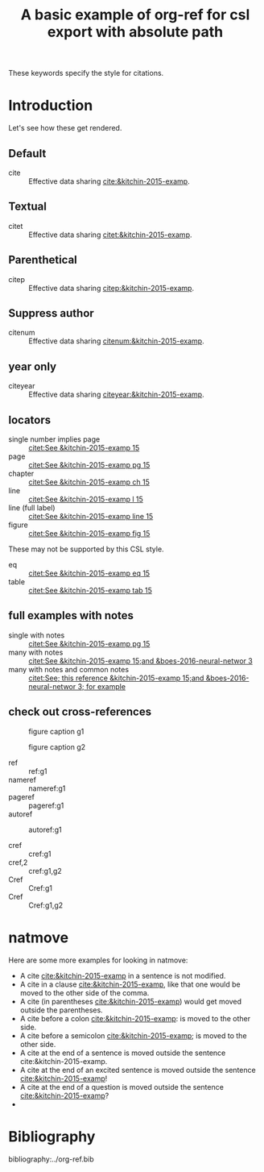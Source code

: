 #+title: A basic example of org-ref for csl export with absolute path
#+options: toc:nil

These keywords specify the style for citations.

# this file must exist be a path or exist in `org-cite-csl-styles-dir'.
#+csl-style: /Users/jkitchin/Desktop/nature.csl

# this must be a locales file in `org-cite-csl-locales-dir'. Defaults to en-US
#+csl-locale: en-US


* Introduction

Let's see how these get rendered.

** Default

- cite :: Effective data sharing [[cite:&kitchin-2015-examp]].

** Textual

- citet :: Effective data sharing [[citet:&kitchin-2015-examp]].

** Parenthetical

- citep :: Effective data sharing [[citep:&kitchin-2015-examp]].

** Suppress author

- citenum :: Effective data sharing [[citenum:&kitchin-2015-examp]].

** year only

- citeyear :: Effective data sharing [[citeyear:&kitchin-2015-examp]].

** locators

- single number implies page :: [[citet:See &kitchin-2015-examp  15]]
- page :: [[citet:See &kitchin-2015-examp pg 15]]
- chapter ::  [[citet:See &kitchin-2015-examp ch 15]]
- line ::  [[citet:See &kitchin-2015-examp l 15]]
- line (full label) ::  [[citet:See &kitchin-2015-examp line 15]] 
- figure ::  [[citet:See &kitchin-2015-examp fig 15]] 

These may not be supported by this CSL style.

- eq ::  [[citet:See &kitchin-2015-examp eq 15]]
- table ::  [[citet:See &kitchin-2015-examp tab 15]] 

** full examples with notes

- single with notes :: [[citet:See &kitchin-2015-examp pg 15]]
- many with notes ::  [[citet:See &kitchin-2015-examp 15;and &boes-2016-neural-networ 3]]
- many with notes and common notes ::  [[citet:See; this reference &kitchin-2015-examp 15;and &boes-2016-neural-networ 3; for example]]

** check out cross-references

#+attr_latex: :placement [H]
#+name: g1
#+caption: figure caption g1
[[file:./.ob-jupyter/46ed61e65bf11890f8772850057bb35847f984b8.png]]


#+attr_latex: :placement [H]
#+name: g2
#+caption: figure caption g2
[[file:./.ob-jupyter/46ed61e65bf11890f8772850057bb35847f984b8.png]]


- ref :: ref:g1
- nameref ::  nameref:g1
- pageref :: pageref:g1
- autoref :: autoref:g1

- cref :: cref:g1
- cref,2 :: cref:g1,g2
- Cref :: Cref:g1
- Cref :: Cref:g1,g2

* natmove

Here are some more examples for looking in natmove:

- A cite [[cite:&kitchin-2015-examp]] in a sentence is not modified.
- A cite in a clause  [[cite:&kitchin-2015-examp]], like that one would be moved to the other side of the comma.
- A cite (in parentheses  [[cite:&kitchin-2015-examp]]) would get moved outside the parentheses.
- A cite before a colon  [[cite:&kitchin-2015-examp]]: is moved to the other side.
- A cite before a semicolon  [[cite:&kitchin-2015-examp]]; is moved to the other side.
- A cite at the end of a sentence is moved outside the sentence  cite:&kitchin-2015-examp.
- A cite at the end of an excited sentence is moved outside the sentence [[cite:&kitchin-2015-examp]]!
- A cite at the end of a question is moved outside the sentence [[cite:&kitchin-2015-examp]]?
- 
* Bibliography

bibliography:../org-ref.bib


* build :noexport:

Here are a few convenient functions you can use. These only preprocess the buffer with the CSL hook, so if you want to use the refproc, or natmove processor, you need to do a more [[fine-tuned export]].

These are registered with C-c C-e r prefix

[[elisp:(org-ref-export-as-org)]] C-c C-e rO

[[elisp:(org-ref-export-to-html)]]  C-c C-e rh

[[elisp:(org-ref-export-to-ascii)]] C-c C-e ra

[[elisp:(org-ref-export-to-odt)]] C-c C-e ro

[[elisp:(org-ref-export-to-message)]] C-c C-e re

If you want a standalone, bibtex free LaTeX/PDF export you can use

[[elisp:(org-ref-export-to-latex)]] C-c C-e rl

[[elisp:(org-ref-export-to-pdf)]] C-c C-e rp

If you want a more <<fine-tuned export>>, it would look like this. Here, if you want to use natmove, you use it first, before the cites are replaced by csl. Using refproc is what gives the cleveref links their cleverness.

#+BEGIN_SRC emacs-lisp
(require 'org-ref-refproc)
(let ((org-export-before-parsing-hook '(org-ref-cite-natmove ;; do this first
					org-ref-csl-preprocess-buffer
					org-ref-refproc)))
  (org-open-file (org-html-export-to-html)))
#+END_SRC

#+RESULTS:
